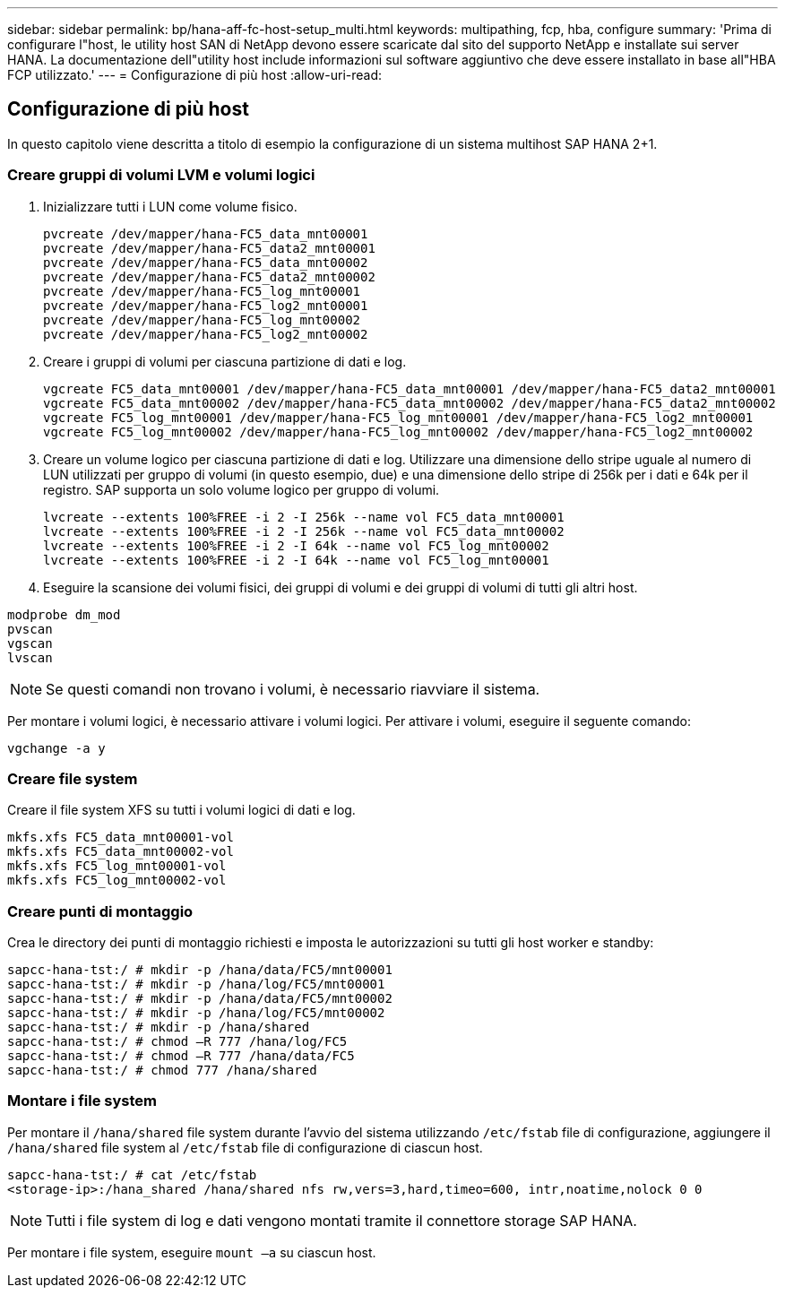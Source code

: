 ---
sidebar: sidebar 
permalink: bp/hana-aff-fc-host-setup_multi.html 
keywords: multipathing, fcp, hba, configure 
summary: 'Prima di configurare l"host, le utility host SAN di NetApp devono essere scaricate dal sito del supporto NetApp e installate sui server HANA. La documentazione dell"utility host include informazioni sul software aggiuntivo che deve essere installato in base all"HBA FCP utilizzato.' 
---
= Configurazione di più host
:allow-uri-read: 




== Configurazione di più host

[role="lead"]
In questo capitolo viene descritta a titolo di esempio la configurazione di un sistema multihost SAP HANA 2+1.



=== Creare gruppi di volumi LVM e volumi logici

. Inizializzare tutti i LUN come volume fisico.
+
....
pvcreate /dev/mapper/hana-FC5_data_mnt00001
pvcreate /dev/mapper/hana-FC5_data2_mnt00001
pvcreate /dev/mapper/hana-FC5_data_mnt00002
pvcreate /dev/mapper/hana-FC5_data2_mnt00002
pvcreate /dev/mapper/hana-FC5_log_mnt00001
pvcreate /dev/mapper/hana-FC5_log2_mnt00001
pvcreate /dev/mapper/hana-FC5_log_mnt00002
pvcreate /dev/mapper/hana-FC5_log2_mnt00002
....
. Creare i gruppi di volumi per ciascuna partizione di dati e log.
+
....
vgcreate FC5_data_mnt00001 /dev/mapper/hana-FC5_data_mnt00001 /dev/mapper/hana-FC5_data2_mnt00001
vgcreate FC5_data_mnt00002 /dev/mapper/hana-FC5_data_mnt00002 /dev/mapper/hana-FC5_data2_mnt00002
vgcreate FC5_log_mnt00001 /dev/mapper/hana-FC5_log_mnt00001 /dev/mapper/hana-FC5_log2_mnt00001
vgcreate FC5_log_mnt00002 /dev/mapper/hana-FC5_log_mnt00002 /dev/mapper/hana-FC5_log2_mnt00002
....
. Creare un volume logico per ciascuna partizione di dati e log. Utilizzare una dimensione dello stripe uguale al numero di LUN utilizzati per gruppo di volumi (in questo esempio, due) e una dimensione dello stripe di 256k per i dati e 64k per il registro. SAP supporta un solo volume logico per gruppo di volumi.
+
....
lvcreate --extents 100%FREE -i 2 -I 256k --name vol FC5_data_mnt00001
lvcreate --extents 100%FREE -i 2 -I 256k --name vol FC5_data_mnt00002
lvcreate --extents 100%FREE -i 2 -I 64k --name vol FC5_log_mnt00002
lvcreate --extents 100%FREE -i 2 -I 64k --name vol FC5_log_mnt00001
....
. Eseguire la scansione dei volumi fisici, dei gruppi di volumi e dei gruppi di volumi di tutti gli altri host.


....
modprobe dm_mod
pvscan
vgscan
lvscan
....

NOTE: Se questi comandi non trovano i volumi, è necessario riavviare il sistema.

Per montare i volumi logici, è necessario attivare i volumi logici. Per attivare i volumi, eseguire il seguente comando:

....
vgchange -a y
....


=== Creare file system

Creare il file system XFS su tutti i volumi logici di dati e log.

....
mkfs.xfs FC5_data_mnt00001-vol
mkfs.xfs FC5_data_mnt00002-vol
mkfs.xfs FC5_log_mnt00001-vol
mkfs.xfs FC5_log_mnt00002-vol
....


=== Creare punti di montaggio

Crea le directory dei punti di montaggio richiesti e imposta le autorizzazioni su tutti gli host worker e standby:

....
sapcc-hana-tst:/ # mkdir -p /hana/data/FC5/mnt00001
sapcc-hana-tst:/ # mkdir -p /hana/log/FC5/mnt00001
sapcc-hana-tst:/ # mkdir -p /hana/data/FC5/mnt00002
sapcc-hana-tst:/ # mkdir -p /hana/log/FC5/mnt00002
sapcc-hana-tst:/ # mkdir -p /hana/shared
sapcc-hana-tst:/ # chmod –R 777 /hana/log/FC5
sapcc-hana-tst:/ # chmod –R 777 /hana/data/FC5
sapcc-hana-tst:/ # chmod 777 /hana/shared
....


=== Montare i file system

Per montare il  `/hana/shared` file system durante l'avvio del sistema utilizzando  `/etc/fstab` file di configurazione, aggiungere il  `/hana/shared` file system al  `/etc/fstab` file di configurazione di ciascun host.

....
sapcc-hana-tst:/ # cat /etc/fstab
<storage-ip>:/hana_shared /hana/shared nfs rw,vers=3,hard,timeo=600, intr,noatime,nolock 0 0
....

NOTE: Tutti i file system di log e dati vengono montati tramite il connettore storage SAP HANA.

Per montare i file system, eseguire `mount –a` su ciascun host.
